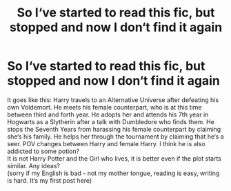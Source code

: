 #+TITLE: So I‘ve started to read this fic, but stopped and now I don‘t find it again

* So I‘ve started to read this fic, but stopped and now I don‘t find it again
:PROPERTIES:
:Author: Sera_91
:Score: 1
:DateUnix: 1580512190.0
:DateShort: 2020-Feb-01
:FlairText: What's That Fic?
:END:
It goes like this: Harry travels to an Alternative Universe after defeating his own Voldemort. He meets his female counterpart, who is at this time between third and forth year. He adopts her and attends his 7th year in Hogwarts as a Slytherin after a talk with Dumbledore who finds them. He stops the Seventh Years from harassing his female counterpart by claiming she‘s his family. He helps her through the tournament by claiming that he‘s a seer. POV changes between Harry and female Harry. I think he is also addicted to some potion?\\
It is not Harry Potter and the Girl who lives, it is better even if the plot starts similar. Any ideas?\\
(sorry if my English is bad - not my mother tongue, reading is easy, writing is hard. It‘s my first post here)

